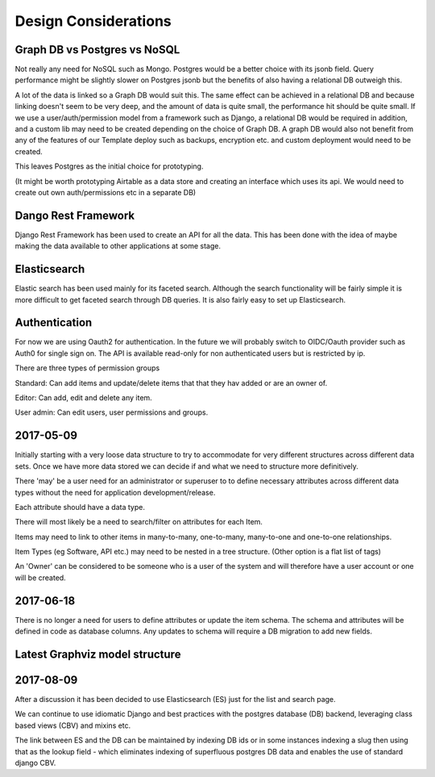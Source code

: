 Design Considerations
=====================


Graph DB vs Postgres vs NoSQL
-----------------------------

Not really any need for NoSQL such as Mongo. Postgres would be a better choice with its jsonb field. Query performance might be slightly slower on Postgres jsonb but the benefits of also having a relational DB outweigh this.

A lot of the data is linked so a Graph DB would suit this. The same effect can be achieved in a relational DB and because linking doesn't seem to be very deep, and the amount of data is quite small, the performance hit should be quite small. If we use a user/auth/permission model from a framework such as Django, a relational DB would be required in addition, and a custom lib may need to be created depending on the choice of Graph DB. A graph DB would also not benefit from any of the features of our Template deploy such as backups, encryption etc. and custom deployment would need to be created.

This leaves Postgres as the initial choice for prototyping.

(It might be worth prototyping Airtable as a data store and creating an interface which uses its api. We would need to create out own auth/permissions etc in a separate DB)

Dango Rest Framework
--------------------

Django Rest Framework has been used to create an API for all the data. This has been done with the idea of maybe making the data available to other applications at some stage.

Elasticsearch
-------------

Elastic search has been used mainly for its faceted search. Although the search functionality will be fairly simple it is more difficult to get faceted search through DB queries. It is also fairly easy to set up Elasticsearch.

Authentication
--------------

For now we are using Oauth2 for authentication. In the future we will probably switch to OIDC/Oauth provider such as Auth0 for single sign on. The API is available read-only for non authenticated users but is restricted by ip.

There are three types of permission groups

Standard:
Can add items and update/delete items that that they hav added or are an owner of.

Editor:
Can add, edit and delete any item.

User admin:
Can edit users, user permissions and groups.

2017-05-09
----------

Initially starting with a very loose data structure to try to accommodate for very different structures across different data sets. Once we have more data stored we can decide if and what we need to structure more definitively.

There 'may' be a user need for an administrator or superuser to to define necessary attributes across different data types without the need for application development/release.

Each attribute should have a data type.

There will most likely be a need to search/filter on attributes for each Item.

Items may need to link to other items in many-to-many, one-to-many, many-to-one and one-to-one relationships.

Item Types (eg Software, API etc.) may need to be nested in a tree structure. (Other option is a flat list of tags)

An 'Owner' can be considered to be someone who is a user of the system and will therefore have a user account or one will be created.

2017-06-18
----------

There is no longer a need for users to define attributes or update the item schema. The schema and attributes will be defined in code as database columns. Any updates to schema will require a DB migration to add new fields.

Latest Graphviz model structure
-------------------------------

.. image:: graph_model/latest.png

2017-08-09
----------

After a discussion it has been decided to use Elasticsearch (ES) just for the list and search page.

We can continue to use idiomatic Django and best practices with the postgres database (DB) backend, leveraging class based views (CBV) and mixins etc.

The link between ES and the DB can be maintained by indexing DB ids or in some instances indexing a slug then using that as the lookup field - which eliminates indexing of superfluous postgres DB data and enables the use of standard django CBV.